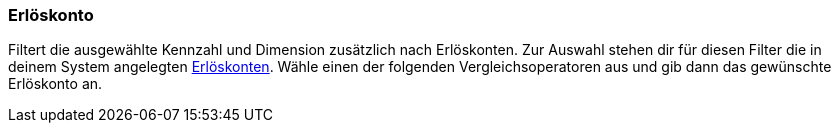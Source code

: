 === Erlöskonto

Filtert die ausgewählte Kennzahl und Dimension zusätzlich nach Erlöskonten.
Zur Auswahl stehen dir für diesen Filter die in deinem System angelegten <<auftraege/buchhaltung#800, Erlöskonten>>.
Wähle einen der folgenden Vergleichsoperatoren aus und gib dann das gewünschte Erlöskonto an.
